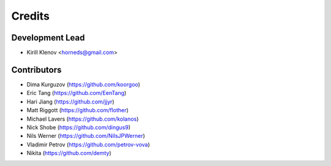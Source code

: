 =======
Credits
=======

Development Lead
----------------

* Kirill Klenov <horneds@gmail.com>

Contributors
------------

* Dima Kurguzov (https://github.com/koorgoo)
* Eric Tang (https://github.com/EenTang)
* Hari Jiang (https://github.com/jjyr)
* Matt Riggott (https://github.com/flother)
* Michael Lavers (https://github.com/kolanos)
* Nick Shobe (https://github.com/dingus9)
* Nils Werner (https://github.com/NilsJPWerner)
* Vladimir Petrov (https://github.com/petrov-vova)
* Nikita (https://github.com/demty)

